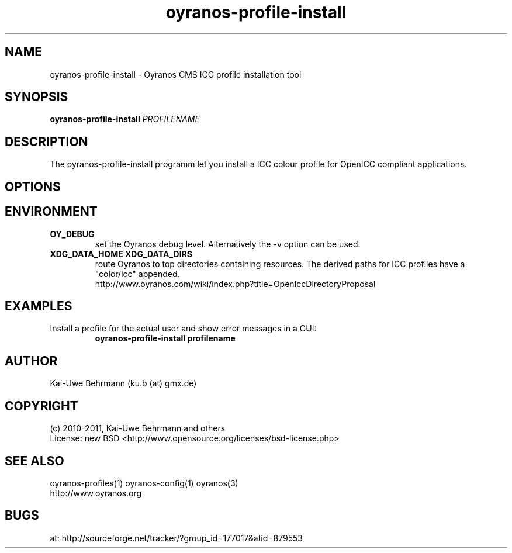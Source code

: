 .TH oyranos-profile-install 1 "August 16, 2011" "User Commands"
.SH NAME
oyranos-profile-install \- Oyranos CMS ICC profile installation tool
.SH SYNOPSIS
\fBoyranos-profile-install\fR \fIPROFILENAME\fR
.SH DESCRIPTION
The oyranos-profile-install programm let you install a ICC colour profile for OpenICC compliant applications.
.SH OPTIONS
.TP
.SH ENVIRONMENT
.TP
.B OY_DEBUG
set the Oyranos debug level. Alternatively the -v option can be used.
.TP
.B XDG_DATA_HOME XDG_DATA_DIRS
route Oyranos to top directories containing resources. The derived paths for
ICC profiles have a "color/icc" appended.
.nf
http://www.oyranos.com/wiki/index.php?title=OpenIccDirectoryProposal
.SH EXAMPLES
.TP
Install a profile for the actual user and show error messages in a GUI:
.B oyranos-profile-install profilename
.PP
.SH AUTHOR
Kai-Uwe Behrmann (ku.b (at) gmx.de)
.SH COPYRIGHT
(c) 2010-2011, Kai-Uwe Behrmann and others
.fi
License: new BSD <http://www.opensource.org/licenses/bsd-license.php>
.SH "SEE ALSO"
oyranos-profiles(1) oyranos-config(1) oyranos(3)
.fi
http://www.oyranos.org
.SH "BUGS"
at: http://sourceforge.net/tracker/?group_id=177017&atid=879553
